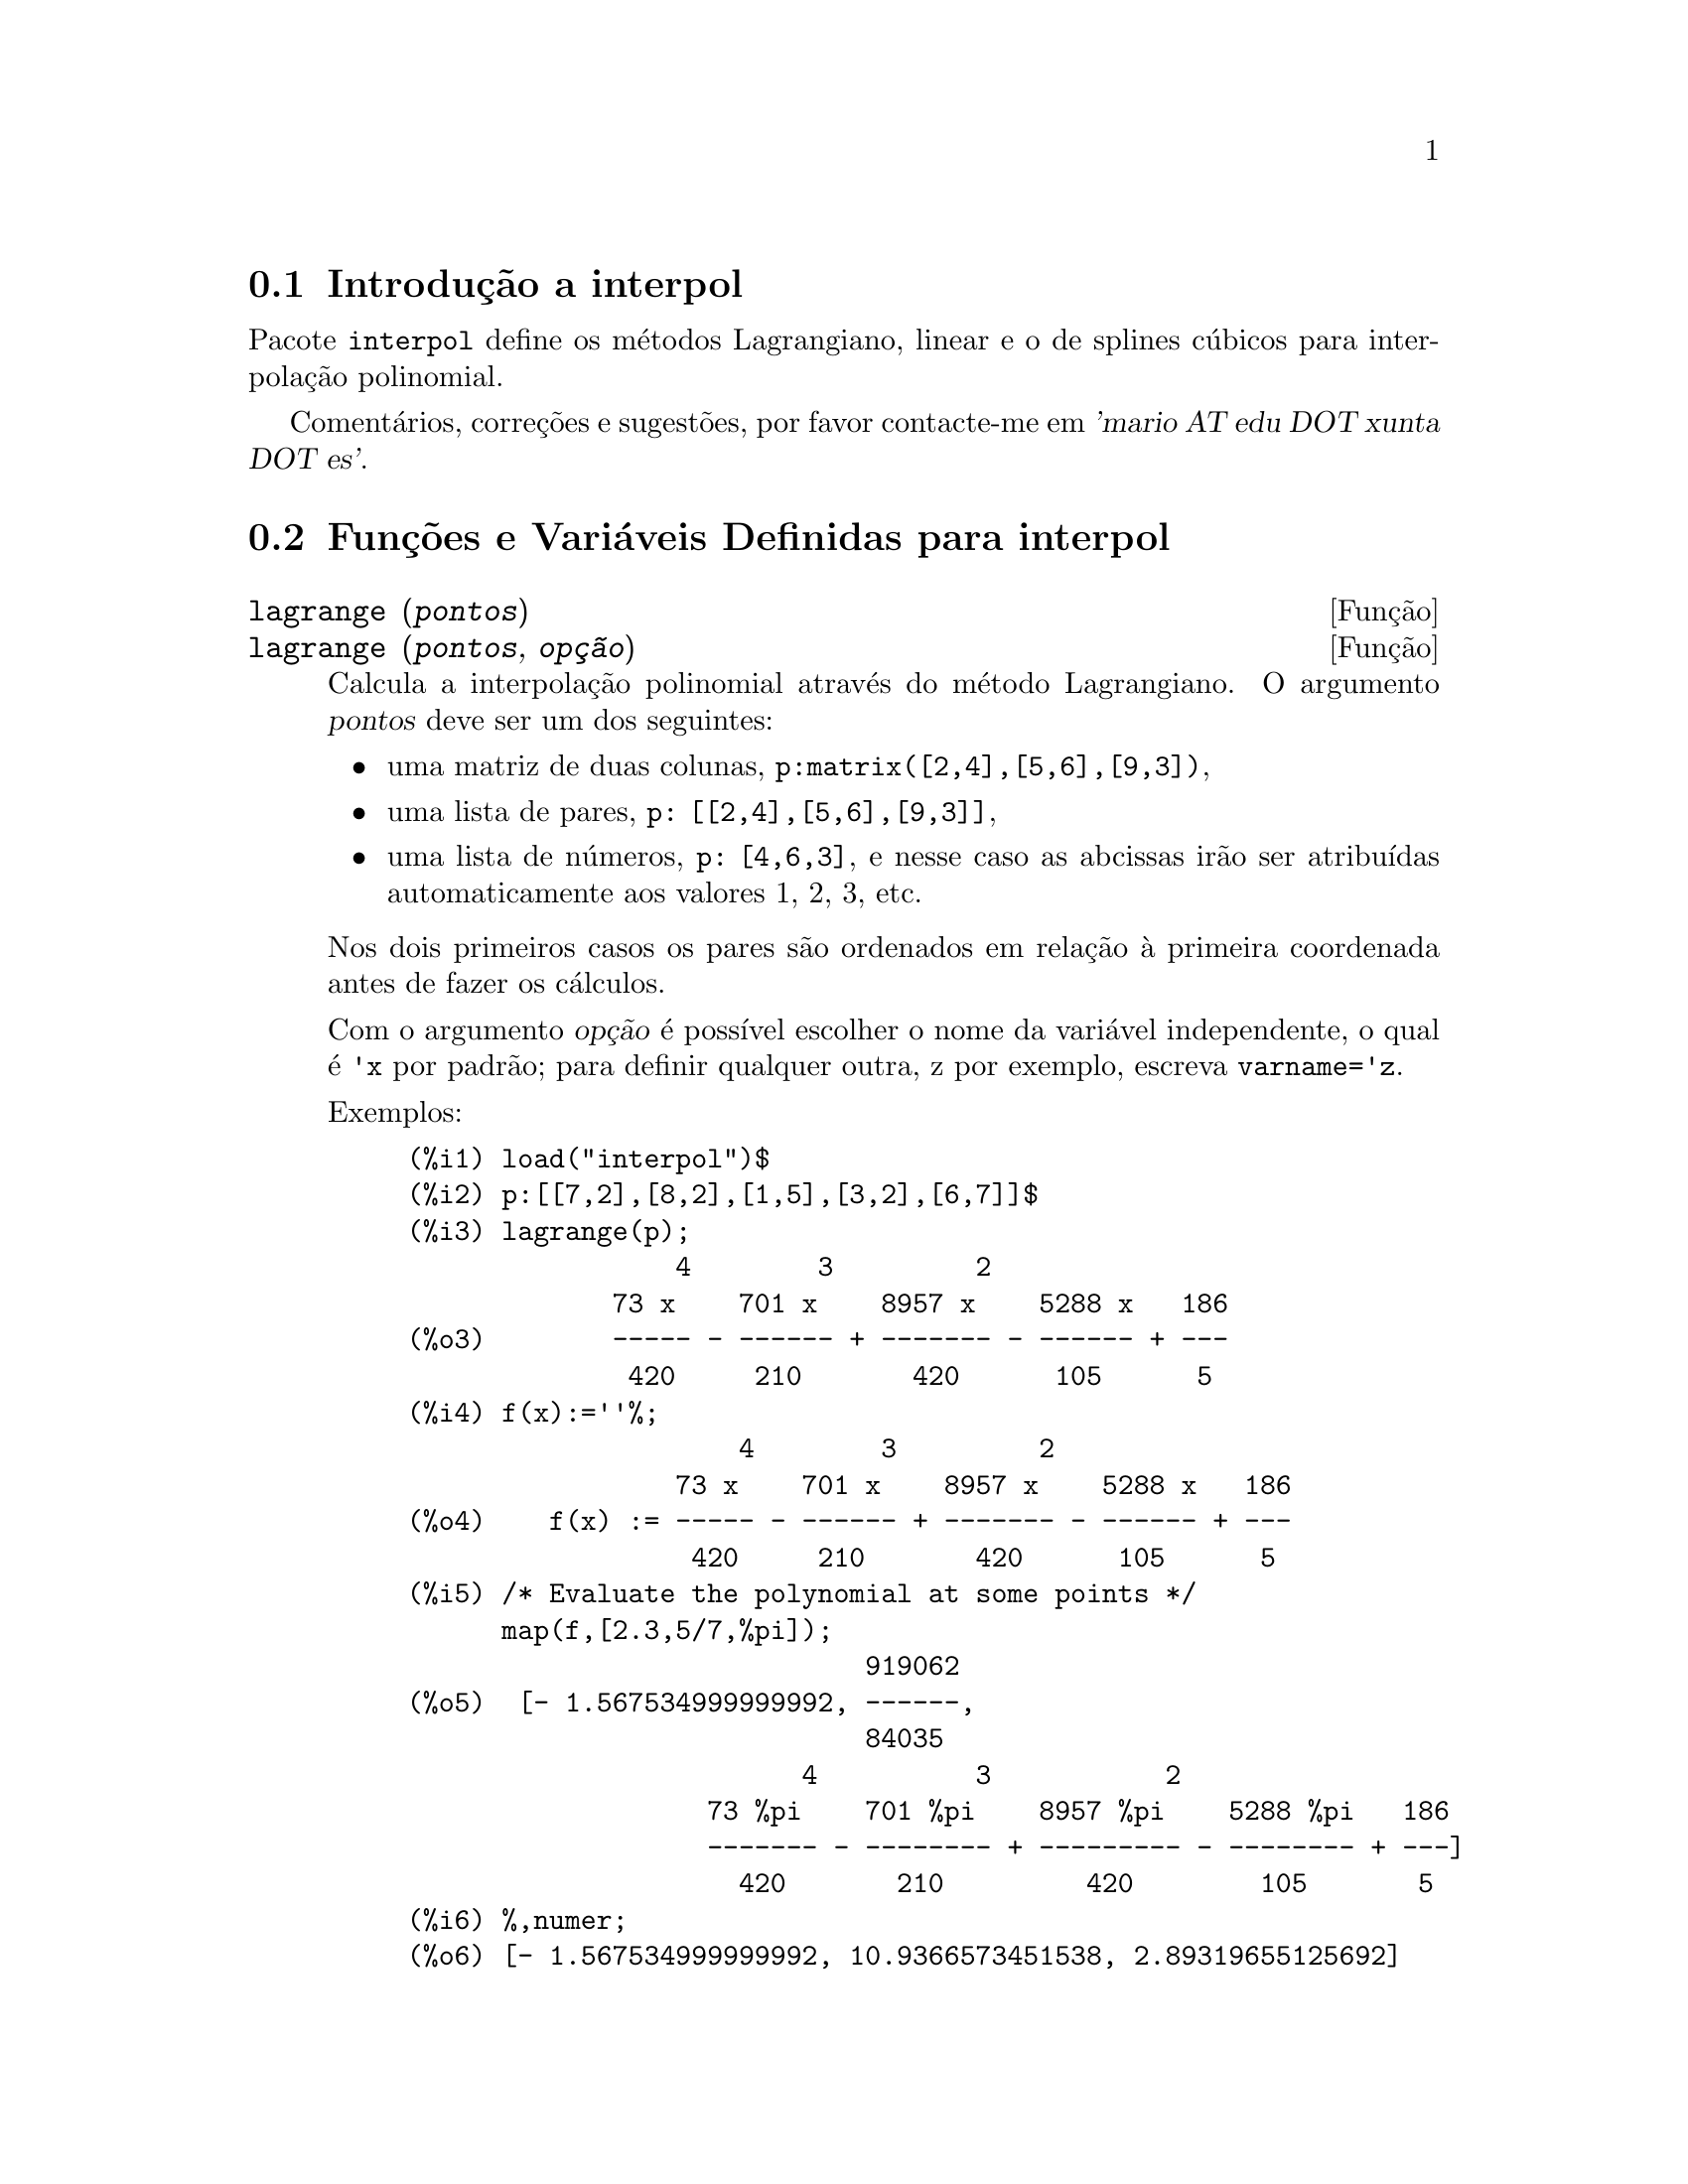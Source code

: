 @c Language: Brazilian Portuguese, Encoding: iso-8859-1
@c /interpol.texi/1.3/Sat Jun  2 00:13:22 2007//
@menu
* Introdução a interpol::
* Funções e Variáveis Definidas para interpol::
@end menu

@node Introdução a interpol, Funções e Variáveis Definidas para interpol, interpol, interpol
@section Introdução a interpol

Pacote @code{interpol} define os métodos Lagrangiano, linear e o de
splines cúbicos para interpolação polinomial.



Comentários, correções e sugestões, por favor contacte-me em @var{'mario AT edu DOT xunta DOT es'}.



@node Funções e Variáveis Definidas para interpol,  , Introdução a interpol, interpol
@section Funções e Variáveis Definidas para interpol


@deffn {Função} lagrange (@var{pontos})
@deffnx {Função} lagrange (@var{pontos}, @var{opção})
Calcula a interpolação polinomial através do método Lagrangiano. O argumento @var{pontos} deve ser um dos seguintes:

@itemize @bullet
@item
uma matriz de duas colunas, @code{p:matrix([2,4],[5,6],[9,3])},
@item
uma lista de pares, @code{p: [[2,4],[5,6],[9,3]]},
@item
uma lista de números, @code{p: [4,6,3]}, e nesse caso as abcissas irão ser atribuídas automaticamente aos valores 1, 2, 3, etc.
@end itemize

Nos dois primeiros casos os pares são ordenados em relação à primeira coordenada antes de fazer os cálculos.

Com o argumento @var{opção} é possível escolher o nome da variável independente, o qual é @code{'x} por padrão; para definir qualquer outra, z por exemplo, escreva @code{varname='z}. 

Exemplos:

@example
(%i1) load("interpol")$
(%i2) p:[[7,2],[8,2],[1,5],[3,2],[6,7]]$
(%i3) lagrange(p);
                 4        3         2
             73 x    701 x    8957 x    5288 x   186
(%o3)        ----- - ------ + ------- - ------ + ---
              420     210       420      105      5
(%i4) f(x):=''%;
                     4        3         2
                 73 x    701 x    8957 x    5288 x   186
(%o4)    f(x) := ----- - ------ + ------- - ------ + ---
                  420     210       420      105      5
(%i5) /* Evaluate the polynomial at some points */
      map(f,[2.3,5/7,%pi]);
                             919062
(%o5)  [- 1.567534999999992, ------,
                             84035
                         4          3           2
                   73 %pi    701 %pi    8957 %pi    5288 %pi   186
                   ------- - -------- + --------- - -------- + ---]
                     420       210         420        105       5
(%i6) %,numer;
(%o6) [- 1.567534999999992, 10.9366573451538, 2.89319655125692]
(%i7) /* Plot the polynomial together with points */
      plot2d([f(x),[discrete,p]],[x,0,10],
           [gnuplot_curve_styles,
                 ["with lines","with points pointsize 3"]])$
(%i8) /* Change variable name */
      lagrange(p, varname=w);
                 4        3         2
             73 w    701 w    8957 w    5288 w   186
(%o8)        ----- - ------ + ------- - ------ + ---
              420     210       420      105      5
@end example

@end deffn


@deffn {Função} charfun2 (@var{x}, @var{a}, @var{b})
Retorna @code{true}, i. e., verdadeiro se o número @var{x} pertence ao intervalo @math{[a, b)}, e @code{false}, i. e., falsono caso contrário.
@end deffn


@deffn {Função} linearinterpol (@var{pontos})
@deffnx {Função} linearinterpol (@var{pontos}, @var{opção})
Calcula a interpolação polinomial através do método linear. O argumento @var{pontos} deve ser um dos seguintes:

@itemize @bullet
@item
uma matriz de duas colunas, @code{p:matrix([2,4],[5,6],[9,3])},
@item
uma lista de pares, @code{p: [[2,4],[5,6],[9,3]]},
@item
uma lista de números, @code{p: [4,6,3]}, e nesse caso as abcissas irão ser atribuídas automaticamente aos valores 1, 2, 3, etc.
@end itemize

Nos dois primeiros casos os pares são ordenados em relação à primeira coordenada antes de fazer os cálculos.

Com o argumento @var{opção} é possível escolher o nome da variável independente, o qual é @code{'x} por padrão; para definir qualquer outra, z por exemplo, escreva @code{varname='z}. 

Examples:
@example
(%i1) load("interpol")$
(%i2) p: matrix([7,2],[8,3],[1,5],[3,2],[6,7])$
(%i3) linearinterpol(p);
        13   3 x
(%o3)  (-- - ---) charfun2(x, minf, 3)
        2     2
 + (x - 5) charfun2(x, 7, inf) + (37 - 5 x) charfun2(x, 6, 7)
    5 x
 + (--- - 3) charfun2(x, 3, 6)
     3

(%i4) f(x):=''%;
                13   3 x
(%o4)  f(x) := (-- - ---) charfun2(x, minf, 3)
                2     2
 + (x - 5) charfun2(x, 7, inf) + (37 - 5 x) charfun2(x, 6, 7)
    5 x
 + (--- - 3) charfun2(x, 3, 6)
     3
(%i5)  /* Evaluate the polynomial at some points */
       map(f,[7.3,25/7,%pi]);
                            62  5 %pi
(%o5)                 [2.3, --, ----- - 3]
                            21    3
(%i6) %,numer;
(%o6)  [2.3, 2.952380952380953, 2.235987755982989]
(%i7)  /* Plot the polynomial together with points */
       plot2d(['(f(x)),[discrete,args(p)]],[x,-5,20],
           [gnuplot_curve_styles,
                 ["with lines","with points pointsize 3"]])$
(%i8)  /* Change variable name */
       linearinterpol(p, varname='s);
       13   3 s
(%o8) (-- - ---) charfun2(s, minf, 3)
       2     2
 + (s - 5) charfun2(s, 7, inf) + (37 - 5 s) charfun2(s, 6, 7)
    5 s
 + (--- - 3) charfun2(s, 3, 6)
     3
@end example

@end deffn



@deffn {Função} cspline (@var{pontos})
@deffnx {Função} cspline (@var{pontos}, @var{opção1}, @var{opção2}, ...)
Calcula a interpolação polnomial pelo método de splines ( polinômios de ordem k que interpolam os dados e têm k-1 derivadas contínuas em todo o intervalo ) cúbicos. O argumento @var{pontos} deve ser um dos seguintes:

@itemize @bullet
@item
uma matriz de duas colunas, @code{p:matrix([2,4],[5,6],[9,3])},
@item
uma lista de pares, @code{p: [[2,4],[5,6],[9,3]]},
@item
uma lista de números, @code{p: [4,6,3]}, e nesse caso as abcissas irão ser atribuídas automaticamente aos valores 1, 2, 3, etc.
@end itemize

Nos dois primeiros casos os pares são ordenados em relação à primeira coordenada antes de fazer os cálculos.

Existem três opções para ajustar necessidades específicas:
@itemize @bullet
@item
@code{'d1}, o padrão é @code{'unknown}, é a primeira derivada em @math{x_1}; se essa primeira derivada for desconhecida, @code{'unknown}, a segunda derivada em @math{x_1} é igualada a 0 (o spline cúbico natural); se essa primeira derivada for igual a um número, a segunda derivada é calculada baseando-se nesse número.

@item
@code{'dn}, o padrão é @code{'unknown}, é a primeira derivada em @math{x_n}; se essa primeira derivada for desconhecida, @code{'unknown}, a segunda derivada em @math{x_n} é igualada a 0 (o spline cúbico natural); se essa primeira derivada for igual a um número, a segunda derivada é calculada baseando-se nesse número.

@item
@code{'nome_var}, o padrão é @code{'x}, é o nome da variável independente.
@end itemize

Exemplos:
@example
(%i1) load("interpol")$
(%i2) p:[[7,2],[8,2],[1,5],[3,2],[6,7]]$
(%i3) /* Unknown first derivatives at the extremes
         is equivalent to natural cubic splines */
      cspline(p);
              3         2
        1159 x    1159 x    6091 x   8283
(%o3)  (------- - ------- - ------ + ----) charfun2(x, minf, 3)
         3288      1096      3288    1096
            3         2
      2587 x    5174 x    494117 x   108928
 + (- ------- + ------- - -------- + ------) charfun2(x, 7, inf)
       1644       137       1644      137
          3          2
    4715 x    15209 x    579277 x   199575
 + (------- - -------- + -------- - ------) charfun2(x, 6, 7)
     1644       274        1644      274
            3         2
      3287 x    2223 x    48275 x   9609
 + (- ------- + ------- - ------- + ----) charfun2(x, 3, 6)
       4932       274      1644     274

(%i4) f(x):=''%$
(%i5) /* Some evaluations */
      map(f,[2.3,5/7,%pi]), numer;
(%o5) [1.991460766423356, 5.823200187269903, 2.227405312429507]
(%i6) /* Plotting interpolating function */
      plot2d(['(f(x)),[discrete,p]],[x,0,10],
          [gnuplot_curve_styles,
               ["with lines","with points pointsize 3"]])$
(%i7) /* New call, but giving values at the derivatives */
      cspline(p,d1=0,dn=0);
              3          2
        1949 x    11437 x    17027 x   1247
(%o7)  (------- - -------- + ------- + ----) charfun2(x, minf, 3)
         2256       2256      2256     752
            3          2
      1547 x    35581 x    68068 x   173546
 + (- ------- + -------- - ------- + ------) charfun2(x, 7, inf)
        564       564        141      141
         3          2
    607 x    35147 x    55706 x   38420
 + (------ - -------- + ------- - -----) charfun2(x, 6, 7)
     188       564        141      47
            3         2
      3895 x    1807 x    5146 x   2148
 + (- ------- + ------- - ------ + ----) charfun2(x, 3, 6)
       5076       188      141      47
(%i8) /* Defining new interpolating function */
      g(x):=''%$
(%i9) /* Plotting both functions together */
      plot2d(['(f(x)),'(g(x)),[discrete,p]],[x,0,10],
           [gnuplot_curve_styles,
              ["with lines","with lines","with points pointsize 3"]])$
@end example

@end deffn

